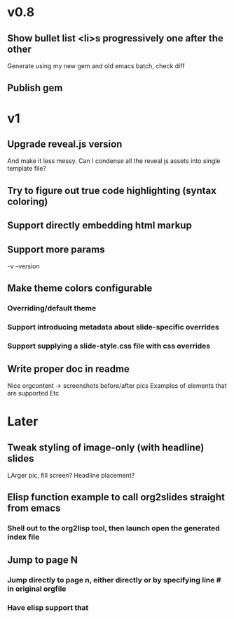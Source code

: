 * v0.8
** Show bullet list <li>s progressively one after the other
   Generate using my new gem and old emacs batch, check diff
** Publish gem
* v1
** Upgrade reveal.js version
   And make it less messy. Can I condense all the reveal js assets into single template file?
** Try to figure out true code highlighting (syntax coloring)
** Support directly embedding html markup
** Support more params
   -v --version
** Make theme colors configurable
*** Overriding/default theme
*** Support introducing metadata about slide-specific overrides
*** Support supplying a slide-style.css file with css overrides
** Write proper doc in readme
   Nice orgcontent -> screenshots before/after pics
   Examples of elements that are supported
   Etc

* Later
** Tweak styling of image-only (with headline) slides
   LArger pic, fill screen?
   Headline placement?

** Elisp function example to call org2slides straight from emacs
*** Shell out to the org2lisp tool, then launch open the generated index file

** Jump to page N
*** Jump directly to page n, either directly or by specifying line # in original orgfile
*** Have elisp support that
